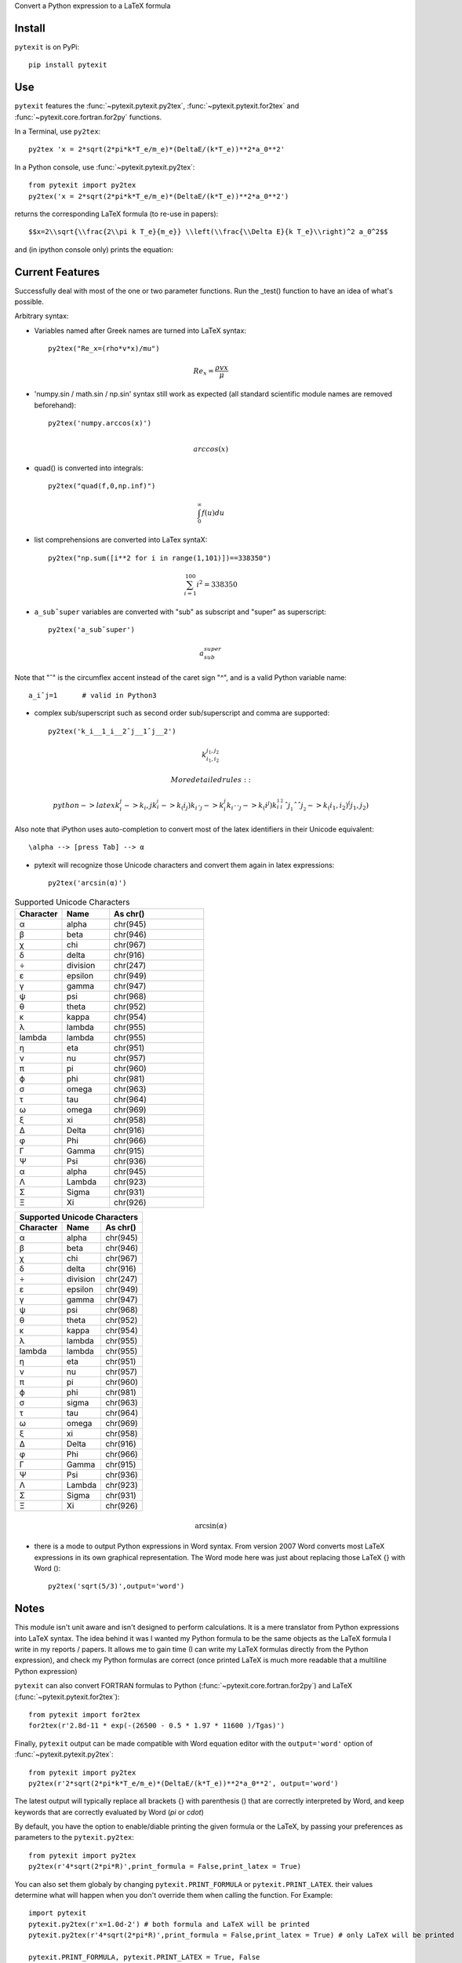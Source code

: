 Convert a Python expression to a LaTeX formula

Install
-------

``pytexit`` is on PyPi::

    pip install pytexit


Use
---

``pytexit`` features the :func:`~pytexit.pytexit.py2tex`, :func:`~pytexit.pytexit.for2tex`
and :func:`~pytexit.core.fortran.for2py` functions.

In a Terminal, use ``py2tex``::

    py2tex 'x = 2*sqrt(2*pi*k*T_e/m_e)*(DeltaE/(k*T_e))**2*a_0**2'

In a Python console, use :func:`~pytexit.pytexit.py2tex`::

    from pytexit import py2tex
    py2tex('x = 2*sqrt(2*pi*k*T_e/m_e)*(DeltaE/(k*T_e))**2*a_0**2')

returns the corresponding LaTeX formula (to re-use in papers)::

    $$x=2\\sqrt{\\frac{2\\pi k T_e}{m_e}} \\left(\\frac{\\Delta E}{k T_e}\\right)^2 a_0^2$$

and (in ipython console only) prints the equation:

.. image:: output.png

Current Features
----------------

Successfully deal with most of the one or two parameter functions. Run the
_test() function to have an idea of what's possible.

Arbitrary syntax:

- Variables named after Greek names are turned into LaTeX syntax::

    py2tex("Re_x=(rho*v*x)/mu")

.. math::
    Re_x=\frac{\rho v x}{\mu}


- 'numpy.sin / math.sin / np.sin' syntax still work as expected (all standard
  scientific module names are removed beforehand)::

    py2tex('numpy.arccos(x)')

.. math::
    \\arccos(x)

- quad() is converted into integrals::

    py2tex("quad(f,0,np.inf)")

.. math::
        \int_{0}^{\infty} f(u) du

- list comprehensions are converted into LaTex syntaX::

    py2tex("np.sum([i**2 for i in range(1,101)])==338350")

.. math::
    \sum_{i=1}^{100} i^2=338350

- ``a_subˆsuper`` variables are converted with "sub" as subscript and "super" as superscript::

    py2tex('a_subˆsuper')

.. math::
    a_{sub}^{super}

Note that "ˆ" is the circumflex accent instead of the caret sign "^", and is a valid Python variable name::

   a_iˆj=1      # valid in Python3

- complex sub/superscript such as second order sub/superscript and comma are supported::

    py2tex('k_i__1_i__2ˆj__1ˆj__2')

.. math::
    k_{i_1,i_2}^{j_1,j_2}

  More detailed rules::

        python -> latex
        k_i_j  -> k_i,j
        k_i__j -> k_(i_j)
        k_iˆj -> k_i^j
        k_iˆˆj -> k_(i^j)
        k_i__1_i__2ˆj__1ˆˆj__2 -> k_(i_1,i_2)^(j_1,j_2)


Also note that iPython uses auto-completion to convert most of the latex
identifiers in their Unicode equivalent::

    \alpha --> [press Tab] --> α

- pytexit will recognize those Unicode characters and convert them again in
  latex expressions::

    py2tex('arcsin(α)')

.. list-table:: Supported Unicode Characters
   :widths: 25 25 50
   :header-rows: 1

   * - Character
     - Name
     - As chr()
   * - α
     - alpha
     - chr(945)
   * - β
     - beta
     - chr(946)
   * - χ
     - chi
     - chr(967)
   * - δ
     - delta
     - chr(916)
   * - ÷
     - division
     - chr(247)
   * - ε
     - epsilon
     - chr(949)
   * - γ
     - gamma
     - chr(947)
   * - ψ
     - psi
     - chr(968)
   * - θ
     - theta
     - chr(952)
   * - κ
     - kappa
     - chr(954)
   * - λ
     - lambda
     - chr(955)
   * - lambda
     - lambda
     - chr(955)
   * - η
     - eta
     - chr(951)
   * - ν
     - nu
     - chr(957)
   * - π
     - pi
     - chr(960)
   * - ϕ
     - phi
     - chr(981)
   * - σ
     - omega
     - chr(963)
   * - τ
     - tau
     - chr(964)
   * - ω
     - omega
     - chr(969)
   * - ξ
     - xi
     - chr(958)
   * - Δ
     - Delta
     - chr(916)
   * - φ
     - Phi
     - chr(966)
   * - Γ
     - Gamma
     - chr(915)
   * - Ψ
     - Psi
     - chr(936)
   * - α
     - alpha
     - chr(945)
   * - Λ
     - Lambda
     - chr(923)
   * - Σ
     - Sigma
     - chr(931)
   * - Ξ
     - Xi
     - chr(926)

+------------+------------+-----------+
| Supported Unicode Characters        |
+------------+------------+-----------+
| Character  |  Name      |  As chr() |
+============+============+===========+
| α          | alpha      | chr(945)  |
+------------+------------+-----------+
| β          | beta       | chr(946)  |
+------------+------------+-----------+
| χ          | chi        | chr(967)  |
+------------+------------+-----------+
| δ          | delta      | chr(916)  |
+------------+------------+-----------+
| ÷          | division   | chr(247)  |
+------------+------------+-----------+
| ε          | epsilon    | chr(949)  |
+------------+------------+-----------+
| γ          | gamma      | chr(947)  |
+------------+------------+-----------+
| ψ          | psi        | chr(968)  |
+------------+------------+-----------+
| θ          | theta      | chr(952)  |
+------------+------------+-----------+
| κ          | kappa      | chr(954)  |
+------------+------------+-----------+
| λ          | lambda     | chr(955)  |
+------------+------------+-----------+
| lambda     | lambda     | chr(955)  |
+------------+------------+-----------+
| η          | eta        | chr(951)  |
+------------+------------+-----------+
| ν          | nu         | chr(957)  |
+------------+------------+-----------+
| π          | pi         | chr(960)  |
+------------+------------+-----------+
| ϕ          | phi        | chr(981)  |
+------------+------------+-----------+
| σ          | sigma      | chr(963)  |
+------------+------------+-----------+
| τ          | tau        | chr(964)  |
+------------+------------+-----------+
| ω          | omega      | chr(969)  |
+------------+------------+-----------+
| ξ          | xi         | chr(958)  |
+------------+------------+-----------+
| Δ          | Delta      | chr(916)  |
+------------+------------+-----------+
| φ          | Phi        | chr(966)  |
+------------+------------+-----------+
| Γ          | Gamma      | chr(915)  |
+------------+------------+-----------+
| Ψ          | Psi        | chr(936)  |
+------------+------------+-----------+
| Λ          | Lambda     | chr(923)  |
+------------+------------+-----------+
| Σ          | Sigma      | chr(931)  |
+------------+------------+-----------+
| Ξ          | Xi         | chr(926)  |
+------------+------------+-----------+




.. math::
    \arcsin(\alpha)

- there is a mode to output Python expressions in Word syntax. From version 2007
  Word converts most LaTeX expressions in its own graphical representation. The
  Word mode here was just about replacing those LaTeX {} with Word ()::

    py2tex('sqrt(5/3)',output='word')

Notes
-----

This module isn't unit aware and isn't designed to perform calculations. It is
a mere translator from Python expressions into LaTeX syntax. The idea behind it
was I wanted my Python formula to be the same objects as the LaTeX formula I
write in my reports / papers. It allows me to gain time (I can write my LaTeX
formulas directly from the Python expression), and check my Python formulas are correct
(once printed LaTeX is much more readable that a multiline Python expression)


``pytexit`` can also convert FORTRAN formulas to Python (:func:`~pytexit.core.fortran.for2py`)
and LaTeX (:func:`~pytexit.pytexit.for2tex`)::

	from pytexit import for2tex
	for2tex(r'2.8d-11 * exp(-(26500 - 0.5 * 1.97 * 11600 )/Tgas)')

Finally, ``pytexit`` output can be made compatible with Word equation editor with
the ``output='word'`` option of :func:`~pytexit.pytexit.py2tex`::

	from pytexit import py2tex
	py2tex(r'2*sqrt(2*pi*k*T_e/m_e)*(DeltaE/(k*T_e))**2*a_0**2', output='word')

The latest output will typically replace all brackets {} with parenthesis () that are correctly
interpreted by Word, and keep keywords that are correctly evaluated by Word (`\pi` or `\cdot`)

By default, you have the option to enable/diable printing the given formula or the LaTeX, by passing your
preferences as parameters to the ``pytexit.py2tex``::
    
    from pytexit import py2tex
    py2tex(r'4*sqrt(2*pi*R)',print_formula = False,print_latex = True)

You can also set them globaly by changing ``pytexit.PRINT_FORMULA`` or ``pytexit.PRINT_LATEX``. their values determine
what will happen when you don't override them when calling the function. For Example::
    
    import pytexit
    pytexit.py2tex(r'x=1.0d-2') # both formula and LaTeX will be printed 
    pytexit.py2tex(r'4*sqrt(2*pi*R)',print_formula = False,print_latex = True) # only LaTeX will be printed

    pytexit.PRINT_FORMULA, pytexit.PRINT_LATEX = True, False
    pytexit.py2tex(r'a=3.2d0+3d1') # only formula will be printed
    pytexit.py2text(r'2*sqrt(2*pi*k*T_e/m_e)*(DeltaE/(k*T_e))**2*a_0**2',print_formula = False) # nothing will be printed


References
----------

Based on a code sample from Geoff Reedy on `StackOverflow <http://stackoverflow.com/questions/3867028/converting-a-python-numeric-expression-to-latex>`__


You may also be interested in the similar development from `BekeJ <https://github.com/BekeJ/py2tex>`__ that was built
on top of the same sample.
BekeJ's code is designed to be used exclusively in an iPython console using
%magic commands to perform unit aware calculations and return result in a nice
LaTeX format.

Sympy also has some nice LaTeX output, but it requires declaring your symbolic
variables and isn't as fast as a one-line console command in pytexit.



Test
----

In order to enforce cross-version compatibility and non-regression, `pytexit` is
now tested with `pytest` and Travis. Run the test suite locally from a terminal with::

    pip install pytest
    pytest


Changes
-------

- 0.2.1 : full Python 2 support, added automated tests with pytest and Travis

- 0.1.11 : make it reliable: added pytest, Travis, code coverage

- 0.1.8 : fixed console script on Unix systems

- 0.1.4 : partial Python 2 support


Still WIP
---------

Todo:

- allow syntax "a*b = c" (not a valid Python expression, but convenient to type
  some LaTeX formula)

- code for numbered equations

- export all the conversions on an external text file

